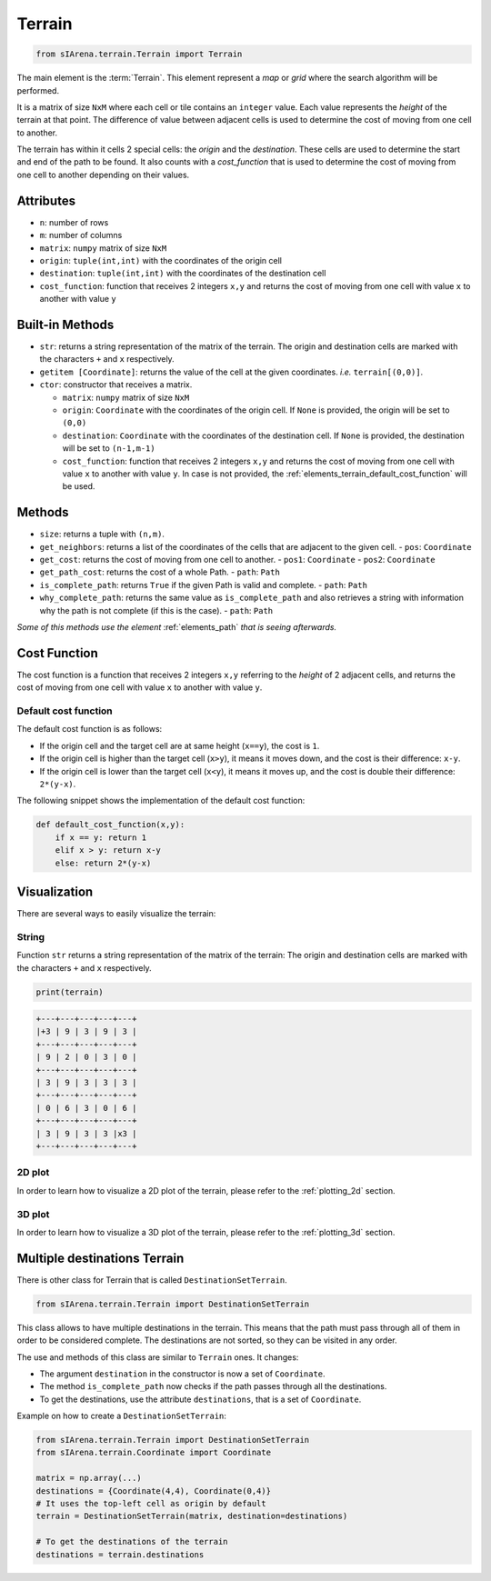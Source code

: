 
.. _elements_terrain:

=======
Terrain
=======

.. code-block:: python

    from sIArena.terrain.Terrain import Terrain


The main element is the :term:`Terrain`.
This element represent a *map* or *grid* where the search algorithm will be performed.

It is a matrix of size ``NxM`` where each cell or tile contains an ``integer`` value.
Each value represents the *height* of the terrain at that point.
The difference of value between adjacent cells is used to determine the cost of moving from one cell to another.

The terrain has within it cells 2 special cells: the *origin* and the *destination*.
These cells are used to determine the start and end of the path to be found.
It also counts with a *cost_function* that is used to determine the cost of moving from one cell to another depending on their values.

Attributes
----------

- ``n``: number of rows
- ``m``: number of columns
- ``matrix``: ``numpy`` matrix of size ``NxM``
- ``origin``: ``tuple(int,int)`` with the coordinates of the origin cell
- ``destination``: ``tuple(int,int)`` with the coordinates of the destination cell
- ``cost_function``: function that receives 2 integers ``x,y`` and returns the cost of moving from one cell with value ``x`` to another with value ``y``

Built-in Methods
----------------

- ``str``: returns a string representation of the matrix of the terrain.
  The origin and destination cells are marked with the characters ``+`` and ``x`` respectively.

- ``getitem [Coordinate]``: returns the value of the cell at the given coordinates.
  *i.e.* ``terrain[(0,0)]``.

- ``ctor``: constructor that receives a matrix.

  - ``matrix``: ``numpy`` matrix of size ``NxM``

  - ``origin``: ``Coordinate`` with the coordinates of the origin cell.
    If ``None`` is provided, the origin will be set to ``(0,0)``

  - ``destination``: ``Coordinate`` with the coordinates of the destination cell.
    If ``None`` is provided, the destination will be set to ``(n-1,m-1)``

  - ``cost_function``: function that receives 2 integers ``x,y`` and returns the cost of moving from one cell with value ``x`` to another with value ``y``.
    In case is not provided, the :ref:`elements_terrain_default_cost_function` will be used.


Methods
-------

- ``size``: returns a tuple with ``(n,m)``.
- ``get_neighbors``: returns a list of the coordinates of the cells that are adjacent to the given cell.
  - ``pos``: ``Coordinate``
- ``get_cost``: returns the cost of moving from one cell to another.
  - ``pos1``: ``Coordinate``
  - ``pos2``: ``Coordinate``
- ``get_path_cost``: returns the cost of a whole Path.
  - ``path``: ``Path``
- ``is_complete_path``: returns ``True`` if the given Path is valid and complete.
  - ``path``: ``Path``
- ``why_complete_path``: returns the same value as ``is_complete_path`` and also retrieves a string with information why the path is not complete (if this is the case).
  - ``path``: ``Path``

*Some of this methods use the element* :ref:`elements_path` *that is seeing afterwards.*


.. _elements_terrain_cost_function:

Cost Function
-------------

The cost function is a function that receives 2 integers ``x,y``
referring to the *height* of 2 adjacent cells,
and returns the cost of moving from one cell with value ``x`` to another with value ``y``.

.. _elements_terrain_default_cost_function:

Default cost function
*********************

The default cost function is as follows:

- If the origin cell and the target cell are at same height (``x==y``), the cost is ``1``.
- If the origin cell is higher than the target cell (``x>y``), it means it moves down,
  and the cost is their difference: ``x-y``.
- If the origin cell is lower than the target cell (``x<y``), it means it moves up,
  and the cost is double their difference: ``2*(y-x)``.

The following snippet shows the implementation of the default cost function:

.. code-block:: python

    def default_cost_function(x,y):
        if x == y: return 1
        elif x > y: return x-y
        else: return 2*(y-x)


Visualization
-------------

There are several ways to easily visualize the terrain:


String
******

Function ``str`` returns a string representation of the matrix of the terrain:
The origin and destination cells are marked with the characters ``+`` and ``x`` respectively.

.. code-block:: python

    print(terrain)

.. code-block:: text

  +---+---+---+---+---+
  |+3 | 9 | 3 | 9 | 3 |
  +---+---+---+---+---+
  | 9 | 2 | 0 | 3 | 0 |
  +---+---+---+---+---+
  | 3 | 9 | 3 | 3 | 3 |
  +---+---+---+---+---+
  | 0 | 6 | 3 | 0 | 6 |
  +---+---+---+---+---+
  | 3 | 9 | 3 | 3 |x3 |
  +---+---+---+---+---+


2D plot
*******

.. image:: /resources/images/2dplot_5_5.png

In order to learn how to visualize a 2D plot of the terrain, please refer to the :ref:`plotting_2d` section.


3D plot
*******

.. image:: /resources/images/3dplot_5_5.png

In order to learn how to visualize a 3D plot of the terrain, please refer to the :ref:`plotting_3d` section.


Multiple destinations Terrain
-----------------------------

There is other class for Terrain that is called ``DestinationSetTerrain``.

.. code-block:: python

    from sIArena.terrain.Terrain import DestinationSetTerrain

This class allows to have multiple destinations in the terrain.
This means that the path must pass through all of them in order to be considered complete.
The destinations are not sorted, so they can be visited in any order.

The use and methods of this class are similar to ``Terrain`` ones.
It changes:

- The argument ``destination`` in the constructor is now a set of ``Coordinate``.
- The method ``is_complete_path`` now checks if the path passes through all the destinations.
- To get the destinations, use the attribute ``destinations``, that is a set of ``Coordinate``.

Example on how to create a ``DestinationSetTerrain``:

.. code-block:: python

    from sIArena.terrain.Terrain import DestinationSetTerrain
    from sIArena.terrain.Coordinate import Coordinate

    matrix = np.array(...)
    destinations = {Coordinate(4,4), Coordinate(0,4)}
    # It uses the top-left cell as origin by default
    terrain = DestinationSetTerrain(matrix, destination=destinations)

    # To get the destinations of the terrain
    destinations = terrain.destinations
